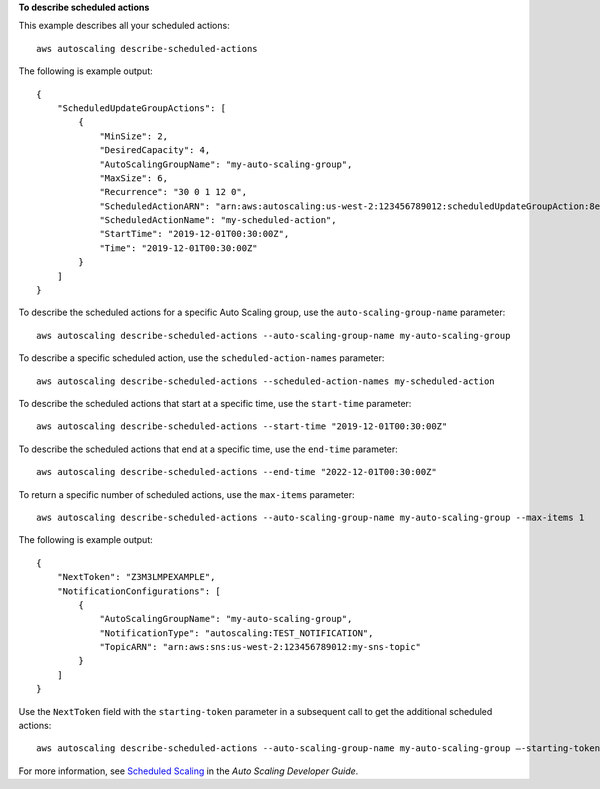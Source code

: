 **To describe scheduled actions**

This example describes all your scheduled actions::

    aws autoscaling describe-scheduled-actions

The following is example output::

    {
        "ScheduledUpdateGroupActions": [
            {
                "MinSize": 2,
                "DesiredCapacity": 4,
                "AutoScalingGroupName": "my-auto-scaling-group",
                "MaxSize": 6,
                "Recurrence": "30 0 1 12 0",
                "ScheduledActionARN": "arn:aws:autoscaling:us-west-2:123456789012:scheduledUpdateGroupAction:8e86b655-b2e6-4410-8f29-b4f094d6871c:autoScalingGroupName/my-auto-scaling-group:scheduledActionName/my-scheduled-action",
                "ScheduledActionName": "my-scheduled-action",
                "StartTime": "2019-12-01T00:30:00Z",
                "Time": "2019-12-01T00:30:00Z"
            }
        ]
    }

To describe the scheduled actions for a specific Auto Scaling group, use the ``auto-scaling-group-name`` parameter::

    aws autoscaling describe-scheduled-actions --auto-scaling-group-name my-auto-scaling-group

To describe a specific scheduled action, use the ``scheduled-action-names`` parameter::

    aws autoscaling describe-scheduled-actions --scheduled-action-names my-scheduled-action

To describe the scheduled actions that start at a specific time, use the ``start-time`` parameter::

    aws autoscaling describe-scheduled-actions --start-time "2019-12-01T00:30:00Z"

To describe the scheduled actions that end at a specific time, use the ``end-time`` parameter::

    aws autoscaling describe-scheduled-actions --end-time "2022-12-01T00:30:00Z"

To return a specific number of scheduled actions, use the ``max-items`` parameter::

    aws autoscaling describe-scheduled-actions --auto-scaling-group-name my-auto-scaling-group --max-items 1

The following is example output::

    {
        "NextToken": "Z3M3LMPEXAMPLE",
        "NotificationConfigurations": [
            {
                "AutoScalingGroupName": "my-auto-scaling-group",
                "NotificationType": "autoscaling:TEST_NOTIFICATION",
                "TopicARN": "arn:aws:sns:us-west-2:123456789012:my-sns-topic"
            }
        ]
    }

Use the ``NextToken`` field with the ``starting-token`` parameter in a subsequent call to get the additional scheduled actions::

    aws autoscaling describe-scheduled-actions --auto-scaling-group-name my-auto-scaling-group —-starting-token Z3M3LMPEXAMPLE

For more information, see `Scheduled Scaling`_ in the *Auto Scaling Developer Guide*.

.. _`Scheduled Scaling`: http://docs.aws.amazon.com/AutoScaling/latest/DeveloperGuide/schedule_time.html
